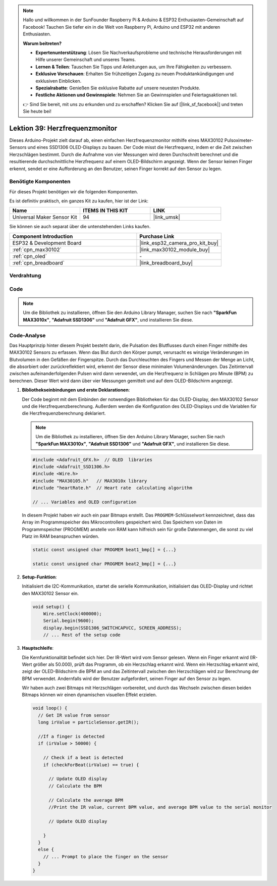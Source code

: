 .. note::

   Hallo und willkommen in der SunFounder Raspberry Pi & Arduino & ESP32 Enthusiasten-Gemeinschaft auf Facebook! Tauchen Sie tiefer ein in die Welt von Raspberry Pi, Arduino und ESP32 mit anderen Enthusiasten.

   **Warum beitreten?**

   - **Expertenunterstützung**: Lösen Sie Nachverkaufsprobleme und technische Herausforderungen mit Hilfe unserer Gemeinschaft und unseres Teams.
   - **Lernen & Teilen**: Tauschen Sie Tipps und Anleitungen aus, um Ihre Fähigkeiten zu verbessern.
   - **Exklusive Vorschauen**: Erhalten Sie frühzeitigen Zugang zu neuen Produktankündigungen und exklusiven Einblicken.
   - **Spezialrabatte**: Genießen Sie exklusive Rabatte auf unsere neuesten Produkte.
   - **Festliche Aktionen und Gewinnspiele**: Nehmen Sie an Gewinnspielen und Feiertagsaktionen teil.

   👉 Sind Sie bereit, mit uns zu erkunden und zu erschaffen? Klicken Sie auf [|link_sf_facebook|] und treten Sie heute bei!

.. _esp32_heartrate_monitor:

Lektion 39: Herzfrequenzmonitor
==================================

Dieses Arduino-Projekt zielt darauf ab, einen einfachen Herzfrequenzmonitor mithilfe eines MAX30102 Pulsoximeter-Sensors und eines SSD1306 OLED-Displays zu bauen. Der Code misst die Herzfrequenz, indem er die Zeit zwischen Herzschlägen bestimmt. Durch die Aufnahme von vier Messungen wird deren Durchschnitt berechnet und die resultierende durchschnittliche Herzfrequenz auf einem OLED-Bildschirm angezeigt. Wenn der Sensor keinen Finger erkennt, sendet er eine Aufforderung an den Benutzer, seinen Finger korrekt auf den Sensor zu legen.

Benötigte Komponenten
--------------------------

Für dieses Projekt benötigen wir die folgenden Komponenten. 

Es ist definitiv praktisch, ein ganzes Kit zu kaufen, hier ist der Link:

.. list-table::
    :widths: 20 20 20
    :header-rows: 1

    *   - Name    
        - ITEMS IN THIS KIT
        - LINK
    *   - Universal Maker Sensor Kit
        - 94
        - |link_umsk|

Sie können sie auch separat über die untenstehenden Links kaufen.

.. list-table::
    :widths: 30 20
    :header-rows: 1

    *   - Component Introduction
        - Purchase Link

    *   - ESP32 & Development Board
        - |link_esp32_camera_pro_kit_buy|
    *   - :ref:`cpn_max30102`
        - |link_max30102_module_buy|
    *   - :ref:`cpn_oled`
        - \-
    *   - :ref:`cpn_breadboard`
        - |link_breadboard_buy|
        

Verdrahtung
---------------------------

.. image:: img/Lesson_39_Heart_rate_monitor_esp32_bb.png
    :width: 100%


Code
---------------------------

.. note:: 
   Um die Bibliothek zu installieren, öffnen Sie den Arduino Library Manager, suchen Sie nach **"SparkFun MAX3010x"**, **"Adafruit SSD1306"** und **"Adafruit GFX"**, und installieren Sie diese.

.. raw:: html

    <iframe src=https://create.arduino.cc/editor/sunfounder01/1da3c9e2-e205-4af9-8741-43f7ea19bec8/preview?embed style="height:510px;width:100%;margin:10px 0" frameborder=0></iframe>
    
Code-Analyse
---------------------------

Das Hauptprinzip hinter diesem Projekt besteht darin, die Pulsation des Blutflusses durch einen Finger mithilfe des MAX30102 Sensors zu erfassen. 
Wenn das Blut durch den Körper pumpt, verursacht es winzige Veränderungen im Blutvolumen in den Gefäßen der Fingerspitze. 
Durch das Durchleuchten des Fingers und Messen der Menge an Licht, die absorbiert oder zurückreflektiert wird, 
erkennt der Sensor diese minimalen Volumenänderungen. 
Das Zeitintervall zwischen aufeinanderfolgenden Pulsen wird dann verwendet, um die Herzfrequenz in Schlägen pro Minute (BPM) zu berechnen. 
Dieser Wert wird dann über vier Messungen gemittelt und auf dem OLED-Bildschirm angezeigt.

1. **Bibliothekseinbindungen und erste Deklarationen**:

   Der Code beginnt mit dem Einbinden der notwendigen Bibliotheken für das OLED-Display, den MAX30102 Sensor und die Herzfrequenzberechnung. Außerdem werden die Konfiguration des OLED-Displays und die Variablen für die Herzfrequenzberechnung deklariert.

   .. note:: 
      Um die Bibliothek zu installieren, öffnen Sie den Arduino Library Manager, suchen Sie nach **"SparkFun MAX3010x"**, **"Adafruit SSD1306"** und **"Adafruit GFX"**, und installieren Sie diese.

   .. code-block:: arduino

      #include <Adafruit_GFX.h>  // OLED  libraries
      #include <Adafruit_SSD1306.h>
      #include <Wire.h>
      #include "MAX30105.h"   // MAX3010x library
      #include "heartRate.h"  // Heart rate  calculating algorithm

      // ... Variables and OLED configuration

   In diesem Projekt haben wir auch ein paar Bitmaps erstellt. 
   Das ``PROGMEM``-Schlüsselwort kennzeichnet, dass das Array im Programmspeicher des Mikrocontrollers gespeichert wird. 
   Das Speichern von Daten im Programmspeicher (PROGMEM) anstelle von RAM kann hilfreich sein für große Datenmengen, 
   die sonst zu viel Platz im RAM beanspruchen würden.


   .. code-block:: arduino

      static const unsigned char PROGMEM beat1_bmp[] = {...}

      static const unsigned char PROGMEM beat2_bmp[] = {...}

2. **Setup-Funktion**:

   Initialisiert die I2C-Kommunikation, startet die serielle Kommunikation, initialisiert das OLED-Display 
   und richtet den MAX30102 Sensor ein.

   .. code-block:: arduino

      void setup() {
          Wire.setClock(400000);
          Serial.begin(9600);
          display.begin(SSD1306_SWITCHCAPVCC, SCREEN_ADDRESS);
          // ... Rest of the setup code

3. **Hauptschleife**:

   Die Kernfunktionalität befindet sich hier. Der IR-Wert wird vom Sensor gelesen. 
   Wenn ein Finger erkannt wird (IR-Wert größer als 50.000), prüft das Programm, ob ein Herzschlag erkannt wird. 
   Wenn ein Herzschlag erkannt wird, 
   zeigt der OLED-Bildschirm die BPM an und das Zeitintervall zwischen den Herzschlägen wird zur Berechnung der BPM verwendet. 
   Andernfalls wird der Benutzer aufgefordert, seinen Finger auf den Sensor zu legen.
   
   Wir haben auch zwei Bitmaps mit Herzschlägen vorbereitet, 
   und durch das Wechseln zwischen diesen beiden Bitmaps können wir einen dynamischen visuellen Effekt erzielen.

   .. code-block:: arduino

      void loop() {
        // Get IR value from sensor
        long irValue = particleSensor.getIR();  
      
        //If a finger is detected
        if (irValue > 50000) {
      
          // Check if a beat is detected
          if (checkForBeat(irValue) == true) {

            // Update OLED display
            // Calculate the BPM
      
            // Calculate the average BPM
            //Print the IR value, current BPM value, and average BPM value to the serial monitor

            // Update OLED display
            
          }
        }
        else {
          // ... Prompt to place the finger on the sensor
        }
      }
      

